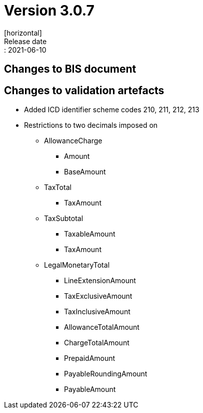 = Version 3.0.7
[horizontal]
Release date:: 2021-06-10

== Changes to BIS document

== Changes to validation artefacts

* Added ICD identifier scheme codes 210, 211, 212, 213
* Restrictions to two decimals imposed on
** AllowanceCharge
*** Amount
*** BaseAmount
** TaxTotal
*** TaxAmount
** TaxSubtotal
*** TaxableAmount
*** TaxAmount
** LegalMonetaryTotal
*** LineExtensionAmount
*** TaxExclusiveAmount
*** TaxInclusiveAmount
*** AllowanceTotalAmount
*** ChargeTotalAmount
*** PrepaidAmount
*** PayableRoundingAmount
*** PayableAmount

